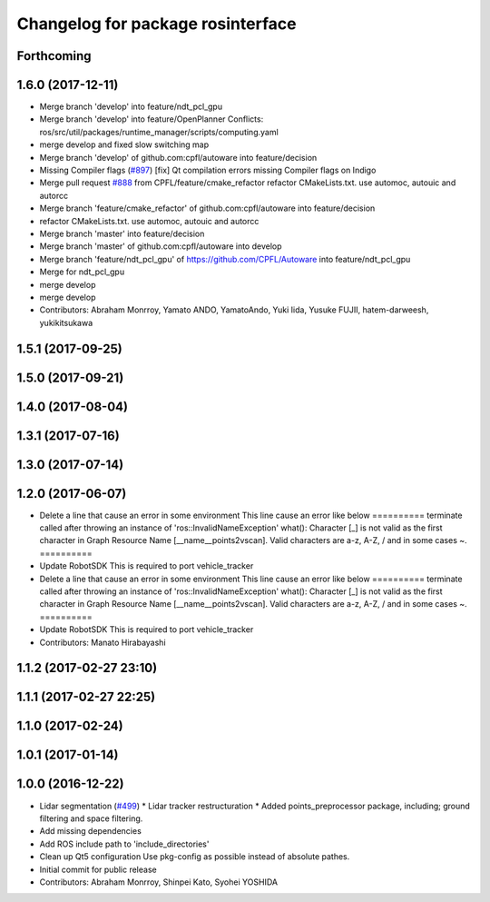 ^^^^^^^^^^^^^^^^^^^^^^^^^^^^^^^^^^
Changelog for package rosinterface
^^^^^^^^^^^^^^^^^^^^^^^^^^^^^^^^^^

Forthcoming
-----------

1.6.0 (2017-12-11)
------------------
* Merge branch 'develop' into feature/ndt_pcl_gpu
* Merge branch 'develop' into feature/OpenPlanner
  Conflicts:
  ros/src/util/packages/runtime_manager/scripts/computing.yaml
* merge develop and fixed slow switching map
* Merge branch 'develop' of github.com:cpfl/autoware into feature/decision
* Missing Compiler flags (`#897 <https://github.com/CPFL/Autoware/issues/897>`_)
  [fix] Qt compilation errors missing Compiler flags on Indigo
* Merge pull request `#888 <https://github.com/CPFL/Autoware/issues/888>`_ from CPFL/feature/cmake_refactor
  refactor CMakeLists.txt. use automoc, autouic and autorcc
* Merge branch 'feature/cmake_refactor' of github.com:cpfl/autoware into feature/decision
* refactor CMakeLists.txt. use automoc, autouic and autorcc
* Merge branch 'master' into feature/decision
* Merge branch 'master' of github.com:cpfl/autoware into develop
* Merge branch 'feature/ndt_pcl_gpu' of https://github.com/CPFL/Autoware into feature/ndt_pcl_gpu
* Merge for ndt_pcl_gpu
* merge develop
* merge develop
* Contributors: Abraham Monrroy, Yamato ANDO, YamatoAndo, Yuki Iida, Yusuke FUJII, hatem-darweesh, yukikitsukawa

1.5.1 (2017-09-25)
------------------

1.5.0 (2017-09-21)
------------------

1.4.0 (2017-08-04)
------------------

1.3.1 (2017-07-16)
------------------

1.3.0 (2017-07-14)
------------------

1.2.0 (2017-06-07)
------------------
* Delete a line that cause an error in some environment
  This line cause an error like below
  ==========
  terminate called after throwing an instance of
  'ros::InvalidNameException'
  what():  Character [_] is not valid as the first character in Graph
  Resource Name [__name__points2vscan].  Valid characters are a-z, A-Z, /
  and in some cases ~.
  ==========
* Update RobotSDK
  This is required to port vehicle_tracker
* Delete a line that cause an error in some environment
  This line cause an error like below
  ==========
  terminate called after throwing an instance of
  'ros::InvalidNameException'
  what():  Character [_] is not valid as the first character in Graph
  Resource Name [__name__points2vscan].  Valid characters are a-z, A-Z, /
  and in some cases ~.
  ==========
* Update RobotSDK
  This is required to port vehicle_tracker
* Contributors: Manato Hirabayashi

1.1.2 (2017-02-27 23:10)
------------------------

1.1.1 (2017-02-27 22:25)
------------------------

1.1.0 (2017-02-24)
------------------

1.0.1 (2017-01-14)
------------------

1.0.0 (2016-12-22)
------------------
* Lidar segmentation (`#499 <https://github.com/CPFL/Autoware/issues/499>`_)
  * Lidar tracker restructuration
  * Added points_preprocessor package, including; ground filtering and space filtering.
* Add missing dependencies
* Add ROS include path to 'include_directories'
* Clean up Qt5 configuration
  Use pkg-config as possible instead of absolute pathes.
* Initial commit for public release
* Contributors: Abraham Monrroy, Shinpei Kato, Syohei YOSHIDA
